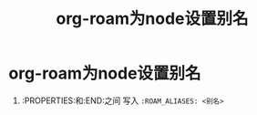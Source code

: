 :PROPERTIES:
:ID:       eee36e22-f7fb-48c0-9b3a-0c2960868d37
:END:
#+title: org-roam为node设置别名
#+filetags: org-roam

* org-roam为node设置别名
1. :PROPERTIES:和:END:之间 写入 =:ROAM_ALIASES: <别名>=
